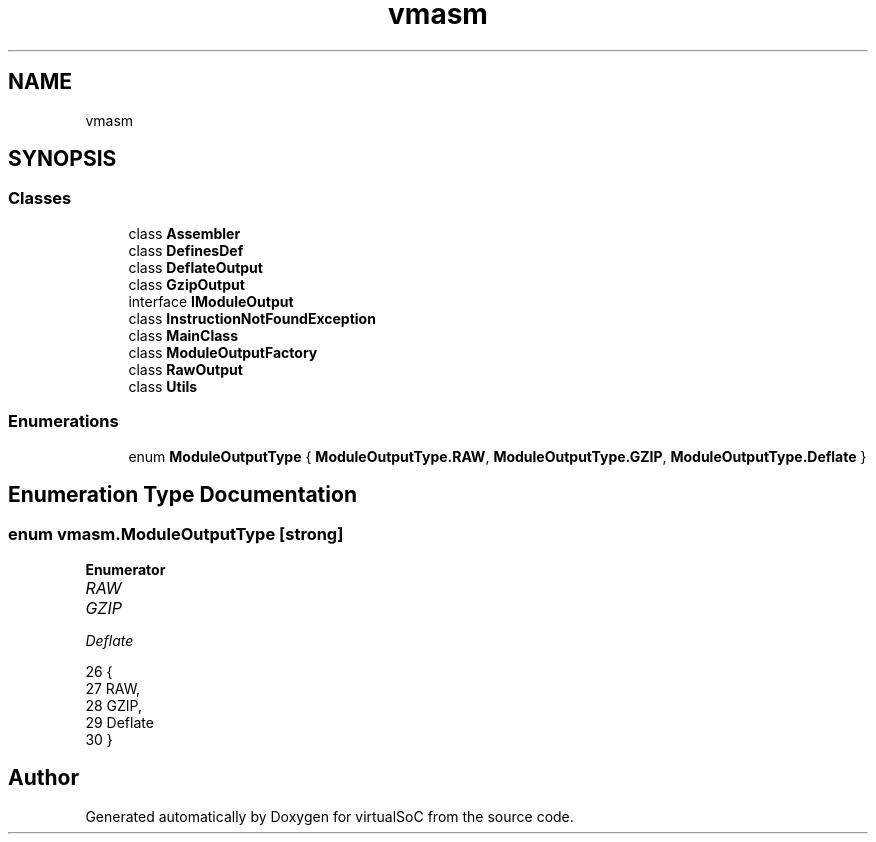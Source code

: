 .TH "vmasm" 3 "Sun May 28 2017" "Version 0.6.2" "virtualSoC" \" -*- nroff -*-
.ad l
.nh
.SH NAME
vmasm
.SH SYNOPSIS
.br
.PP
.SS "Classes"

.in +1c
.ti -1c
.RI "class \fBAssembler\fP"
.br
.ti -1c
.RI "class \fBDefinesDef\fP"
.br
.ti -1c
.RI "class \fBDeflateOutput\fP"
.br
.ti -1c
.RI "class \fBGzipOutput\fP"
.br
.ti -1c
.RI "interface \fBIModuleOutput\fP"
.br
.ti -1c
.RI "class \fBInstructionNotFoundException\fP"
.br
.ti -1c
.RI "class \fBMainClass\fP"
.br
.ti -1c
.RI "class \fBModuleOutputFactory\fP"
.br
.ti -1c
.RI "class \fBRawOutput\fP"
.br
.ti -1c
.RI "class \fBUtils\fP"
.br
.in -1c
.SS "Enumerations"

.in +1c
.ti -1c
.RI "enum \fBModuleOutputType\fP { \fBModuleOutputType\&.RAW\fP, \fBModuleOutputType\&.GZIP\fP, \fBModuleOutputType\&.Deflate\fP }"
.br
.in -1c
.SH "Enumeration Type Documentation"
.PP 
.SS "enum \fBvmasm\&.ModuleOutputType\fP\fC [strong]\fP"

.PP
\fBEnumerator\fP
.in +1c
.TP
\fB\fIRAW \fP\fP
.TP
\fB\fIGZIP \fP\fP
.TP
\fB\fIDeflate \fP\fP
.PP
.nf
26     {
27         RAW,
28         GZIP,
29         Deflate
30     }
.fi
.SH "Author"
.PP 
Generated automatically by Doxygen for virtualSoC from the source code\&.
